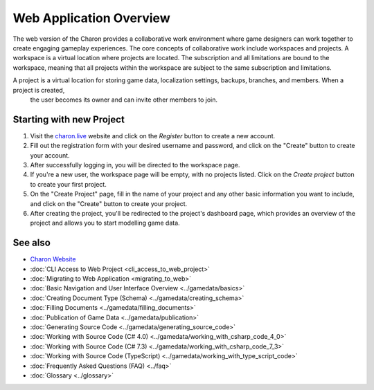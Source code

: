 Web Application Overview
========================

The web version of the Charon provides a collaborative work environment where game designers can work together to create engaging gameplay experiences. 
The core concepts of collaborative work include workspaces and projects.  
A workspace is a virtual location where projects are located. The subscription and all limitations are bound to the workspace,  
meaning that all projects within the workspace are subject to the same subscription and limitations.

A project is a virtual location for storing game data, localization settings, backups, branches, and members. When a project is created,
 the user becomes its owner and can invite other members to join.  

Starting with new Project
-------------------------

1. Visit the `charon.live <https://charon.live/>`_ website and click on the *Register* button to create a new account.
2. Fill out the registration form with your desired username and password, and click on the "Create" button to create your account.
3. After successfully logging in, you will be directed to the workspace page.
4. If you're a new user, the workspace page will be empty, with no projects listed. Click on the *Create project* button to create your first project.
5. On the "Create Project" page, fill in the name of your project and any other basic information you want to include, and click on the "Create" button to create your project.
6. After creating the project, you'll be redirected to the project's dashboard page, which provides an overview of the project and allows you to start modelling game data.

See also
--------

- `Charon Website <https://gamedevware.com>`_
- :doc:`CLI Access to Web Project <cli_access_to_web_project>`
- :doc:`Migrating to Web Application <migrating_to_web>`
- :doc:`Basic Navigation and User Interface Overview <../gamedata/basics>`
- :doc:`Creating Document Type (Schema) <../gamedata/creating_schema>`
- :doc:`Filling Documents <../gamedata/filling_documents>`
- :doc:`Publication of Game Data <../gamedata/publication>`
- :doc:`Generating Source Code <../gamedata/generating_source_code>`
- :doc:`Working with Source Code (C# 4.0) <../gamedata/working_with_csharp_code_4_0>`
- :doc:`Working with Source Code (C# 7.3) <../gamedata/working_with_csharp_code_7_3>`
- :doc:`Working with Source Code (TypeScript) <../gamedata/working_with_type_script_code>`
- :doc:`Frequently Asked Questions (FAQ) <../faq>`
- :doc:`Glossary <../glossary>`